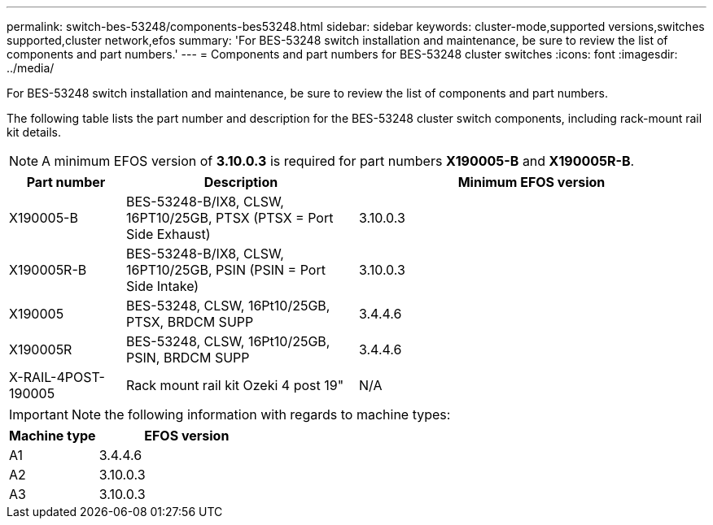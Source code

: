 ---
permalink: switch-bes-53248/components-bes53248.html
sidebar: sidebar
keywords: cluster-mode,supported versions,switches supported,cluster network,efos
summary: 'For BES-53248 switch installation and maintenance, be sure to review the list of components and part numbers.'
---
= Components and part numbers for BES-53248 cluster switches
:icons: font
:imagesdir: ../media/

[.lead]
For BES-53248 switch installation and maintenance, be sure to review the list of components and part numbers.

The following table lists the part number and description for the BES-53248 cluster switch components, including rack-mount rail kit details.

NOTE: A minimum EFOS version of *3.10.0.3* is required for part numbers *X190005-B* and *X190005R-B*. 

[options="header" cols="1,2,3"]
|===
| Part number| Description | Minimum EFOS version 
a|
X190005-B
a|
BES-53248-B/IX8, CLSW, 16PT10/25GB, PTSX (PTSX = Port Side Exhaust)
a|
3.10.0.3
a|
X190005R-B
a|
BES-53248-B/IX8, CLSW, 16PT10/25GB, PSIN (PSIN = Port Side Intake)
a|
3.10.0.3
a|
X190005
a|
BES-53248, CLSW, 16Pt10/25GB, PTSX, BRDCM SUPP 
a|
3.4.4.6
a|
X190005R
a|
BES-53248, CLSW, 16Pt10/25GB, PSIN, BRDCM SUPP 
a|
3.4.4.6
a|
X-RAIL-4POST-190005
a|
Rack mount rail kit Ozeki 4 post 19"
a|
N/A
|===

IMPORTANT: Note the following information with regards to machine types:

[options="header" cols="1,2"]
|===
| Machine type | EFOS version
a| A1 | 3.4.4.6
a| A2 | 3.10.0.3
a| A3 | 3.10.0.3
|==

You can determine your specific machine type using the command: `show version`
+
For example:
----
(cs2)# show version
Switch: cs1
System Description............................. EFOS, 3.10.0.3, Linux 5.4.2-b4581018, 2016.05.00.07
Machine Type................................... BES-53248A3
Machine Model.................................. BES-53248
Serial Number.................................. QTWCU22500003
Part Number.................................... 1IX8B7Z0002
Maintenance Level.............................. a3a
Manufacturer................................... QTMC
Burned In MAC Address.......................... C0:18:50:F4:3E:04
Software Version............................... 3.10.0.3
Operating System............................... Linux 5.4.2-b4581018
Network Processing Device...................... BCM56873_A0
CPLD version................................... 0xff0413f4
Additional Packages............................ BGP-4
                                                QOS
                                                Multicast
                                                IPv6
                                                Routing
                                                Data Center
                                                OpEN API
                                                Prototype Open API
----

//The following table lists the part number and description for existing BES-53248 cluster switch components, including rack-mount rail kit details.

//[options="header" cols="1,2"]
//X-FAN-190005-R
//Fan, port side intake X190005
//X-FAN-190005-F
//Fan, port side exhaust X190005
//X-PSU-190005-R
//Power supply, port side intake X190005
//Port-side intake airflow (reverse air): Cool air enters the chassis through the port end in the cold aisle and exhausts through the fan and power supply modules in the hot aisle.
//X-PSU-190005-F
//Power supply, port side exhaust X190005
//Port-side exhaust airflow (standard air): Cool air enters the chassis through the fan and power supply modules in the cold aisle and exhausts through the port end of the chassis in the hot aisle. Blue coloring indicates port-side exhaust airflow. This is the most common option.

// Updates for the new PSU for Jute, 2023-APR


